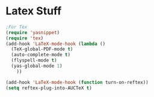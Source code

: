 * Latex Stuff
#+BEGIN_SRC emacs-lisp
;For Tex
(require 'yasnippet)
(require 'tex)
(add-hook 'LaTeX-mode-hook (lambda ()
  (TeX-global-PDF-mode t)
  (auto-complete-mode t) 
  (flyspell-mode t)
  (yas-global-mode 1)
    ))

(add-hook 'LaTeX-mode-hook (function turn-on-reftex))
(setq reftex-plug-into-AUCTeX t)
#+END_SRC
